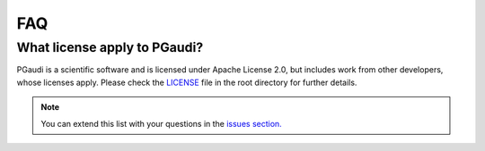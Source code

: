 FAQ
===

What license apply to PGaudi?
-----------------------------

PGaudi is a scientific software and is licensed under Apache License 2.0,
but includes work from other developers, whose licenses apply. Please check
the `LICENSE <https://github.com/andresginera/pgaudi/blob/master/LICENSE>`_ file in the root directory for further details.

.. Note::
    You can extend this list with your questions in the `issues section. <https://github.com/andresginera/pgaudi/issues>`_
